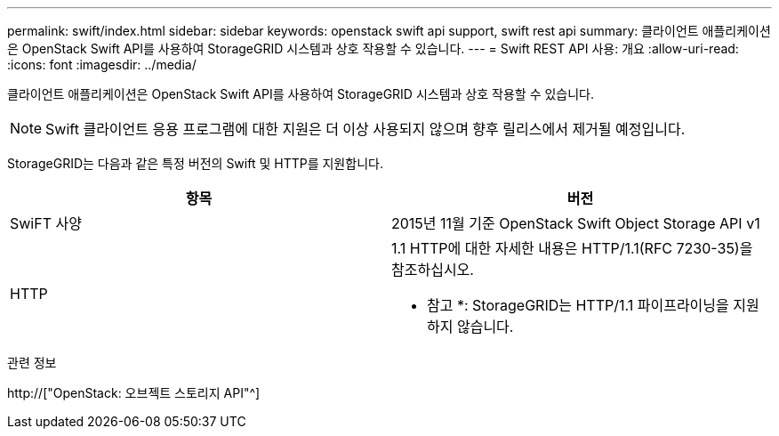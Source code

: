 ---
permalink: swift/index.html 
sidebar: sidebar 
keywords: openstack swift api support, swift rest api 
summary: 클라이언트 애플리케이션은 OpenStack Swift API를 사용하여 StorageGRID 시스템과 상호 작용할 수 있습니다. 
---
= Swift REST API 사용: 개요
:allow-uri-read: 
:icons: font
:imagesdir: ../media/


[role="lead"]
클라이언트 애플리케이션은 OpenStack Swift API를 사용하여 StorageGRID 시스템과 상호 작용할 수 있습니다.


NOTE: Swift 클라이언트 응용 프로그램에 대한 지원은 더 이상 사용되지 않으며 향후 릴리스에서 제거될 예정입니다.

StorageGRID는 다음과 같은 특정 버전의 Swift 및 HTTP를 지원합니다.

|===
| 항목 | 버전 


 a| 
SwiFT 사양
 a| 
2015년 11월 기준 OpenStack Swift Object Storage API v1



 a| 
HTTP
 a| 
1.1 HTTP에 대한 자세한 내용은 HTTP/1.1(RFC 7230-35)을 참조하십시오.

* 참고 *: StorageGRID는 HTTP/1.1 파이프라이닝을 지원하지 않습니다.

|===
.관련 정보
http://["OpenStack: 오브젝트 스토리지 API"^]
